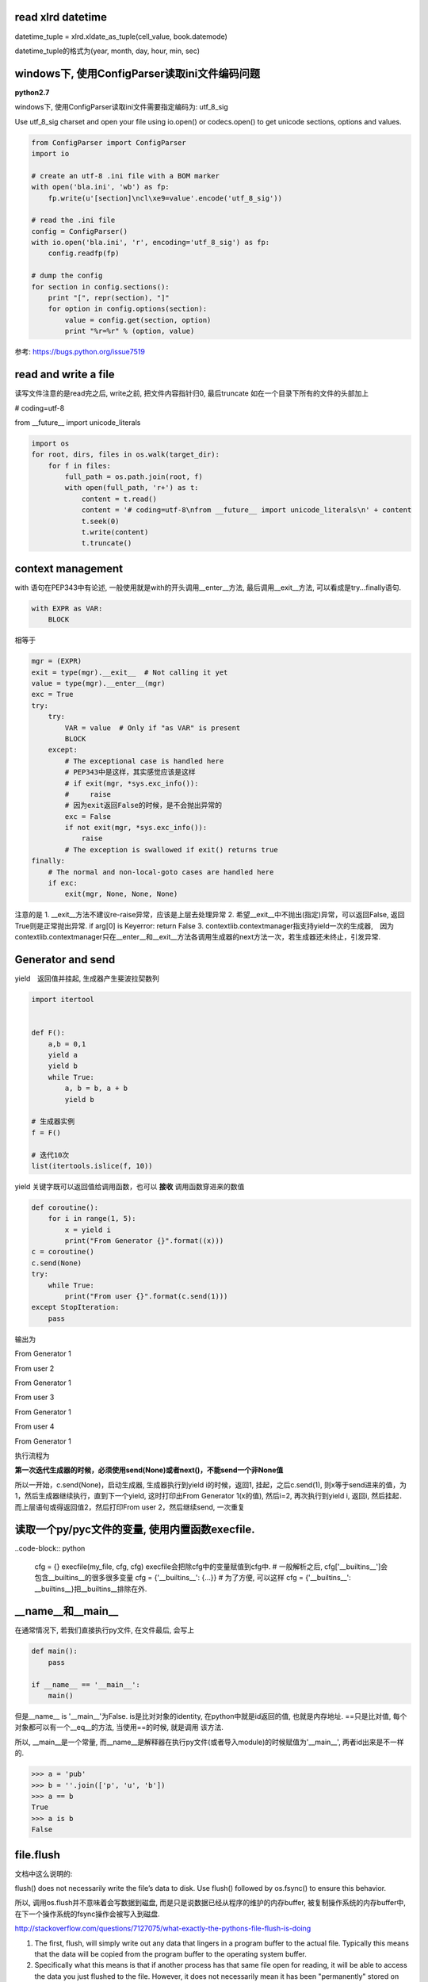 read xlrd datetime
===================

datetime_tuple = xlrd.xldate_as_tuple(cell_value, book.datemode)

datetime_tuple的格式为(year, month, day, hour, min, sec)


windows下, 使用ConfigParser读取ini文件编码问题
===============================================

**python2.7**

windows下, 使用ConfigParser读取ini文件需要指定编码为: utf_8_sig

Use utf_8_sig charset and open your file using io.open() or codecs.open() to get unicode sections, options and values.

.. code-block:: python

    from ConfigParser import ConfigParser
    import io

    # create an utf-8 .ini file with a BOM marker
    with open('bla.ini', 'wb') as fp:
        fp.write(u'[section]\ncl\xe9=value'.encode('utf_8_sig'))

    # read the .ini file
    config = ConfigParser()
    with io.open('bla.ini', 'r', encoding='utf_8_sig') as fp:
        config.readfp(fp)

    # dump the config
    for section in config.sections():
        print "[", repr(section), "]"
        for option in config.options(section):
            value = config.get(section, option)
            print "%r=%r" % (option, value)

参考: https://bugs.python.org/issue7519

read and write a file
=======================

读写文件注意的是read完之后, write之前, 把文件内容指针归0, 最后truncate
如在一个目录下所有的文件的头部加上

# coding=utf-8

from __future__ import unicode_literals

.. code-block:: python

    import os
    for root, dirs, files in os.walk(target_dir):
        for f in files:
            full_path = os.path.join(root, f)
            with open(full_path, 'r+') as t:
                content = t.read()
                content = '# coding=utf-8\nfrom __future__ import unicode_literals\n' + content
                t.seek(0)
                t.write(content)
                t.truncate()

context management
========================

with 语句在PEP343中有论述, 一般使用就是with的开头调用__enter__方法, 最后调用__exit__方法, 可以看成是try...finally语句.

.. code-block:: python

    with EXPR as VAR:
        BLOCK

相等于

.. code-block:: python

    mgr = (EXPR)
    exit = type(mgr).__exit__  # Not calling it yet
    value = type(mgr).__enter__(mgr)
    exc = True
    try:
        try:
            VAR = value  # Only if "as VAR" is present
            BLOCK
        except:
            # The exceptional case is handled here
            # PEP343中是这样，其实感觉应该是这样
            # if exit(mgr, *sys.exc_info()):
            #     raise
            # 因为exit返回False的时候，是不会抛出异常的
            exc = False
            if not exit(mgr, *sys.exc_info()):
                raise
            # The exception is swallowed if exit() returns true
    finally:
        # The normal and non-local-goto cases are handled here
        if exc:
            exit(mgr, None, None, None)

注意的是
1. __exit__方法不建议re-raise异常，应该是上层去处理异常
2. 希望__exit__中不抛出(指定)异常，可以返回False, 返回True则是正常抛出异常. if arg[0] is Keyerror: return False
3. contextlib.contextmanager指支持yield一次的生成器,　因为contextlib.contextmanager只在__enter__和__exit__方法各调用生成器的next方法一次，若生成器还未终止，引发异常.


Generator and send
=======================

yield　返回值并挂起, 生成器产生斐波拉契数列

.. code-block:: python

    import itertool


    def F():
        a,b = 0,1
        yield a
        yield b
        while True:
            a, b = b, a + b
            yield b

    # 生成器实例
    f = F()

    # 迭代10次
    list(itertools.islice(f, 10))

yield 关键字既可以返回值给调用函数，也可以 **接收** 调用函数穿进来的数值

.. code-block:: python

    def coroutine():
        for i in range(1, 5):
            x = yield i
            print("From Generator {}".format((x)))
    c = coroutine()
    c.send(None)
    try:
        while True:
            print("From user {}".format(c.send(1)))
    except StopIteration:
        pass

输出为

From Generator 1

From user 2

From Generator 1

From user 3

From Generator 1

From user 4

From Generator 1

执行流程为

**第一次迭代生成器的时候，必须使用send(None)或者next()，不能send一个非None值**

所以一开始，c.send(None)，启动生成器, 生成器执行到yield i的时候，返回1, 挂起，之后c.send(1), 则x等于send进来的值，为1，然后生成器继续执行，直到下一个yield, 这时打印出From Generator 1(x的值), 然后i=2, 再次执行到yield i, 返回i, 然后挂起．而上层语句或得返回值2，然后打印From user 2，然后继续send, 一次重复


读取一个py/pyc文件的变量, 使用内置函数execfile.
================================================

..code-block:: python

    cfg = {}
    execfile(my_file, cfg, cfg)
    execfile会把除cfg中的变量赋值到cfg中.
    # 一般解析之后, cfg['__builtins__']会包含__builtins__的很多很多变量
    cfg = {'__builtins__': {...}}
    # 为了方便, 可以这样
    cfg = {'__builtins__': __builtins__}把__builtins__排除在外.

__name__和__main__
======================

在通常情况下, 若我们直接执行py文件, 在文件最后, 会写上

.. code-block:: python

  def main():
      pass

  if __name__ == '__main__':
      main()

但是__name__ is '__main__'为False. is是比对对象的identity, 在python中就是id返回的值, 也就是内存地址. ==只是比对值, 每个对象都可以有一个__eq__的方法, 当使用==的时候, 就是调用
该方法.

所以, __main__是一个常量, 而__name__是解释器在执行py文件(或者导入module)的时候赋值为'__main__', 两者id出来是不一样的.

.. code-block:: python

   >>> a = 'pub'
   >>> b = ''.join(['p', 'u', 'b'])
   >>> a == b
   True
   >>> a is b
   False

file.flush
=============

文档中这么说明的:

flush() does not necessarily write the file’s data to disk. Use flush() followed by os.fsync() to ensure this behavior.

所以, 调用os.flush并不意味着会写数据到磁盘, 而是只是说数据已经从程序的维护的内存buffer, 被复制操作系统的内存buffer中, 在下一个操作系统的fsync操作会被写入到磁盘.

http://stackoverflow.com/questions/7127075/what-exactly-the-pythons-file-flush-is-doing

1. The first, flush, will simply write out any data that lingers in a program buffer to the actual file. Typically this means that the data will be copied from the program buffer to the operating system buffer.

2. Specifically what this means is that if another process has that same file open for reading, it will be able to access the data you just flushed to the file. However, it does not necessarily mean it has been "permanently" stored on disk.

3. To do that, you need to call the os.fsync method which ensures all operating system buffers are synchronized with the storage devices they're for, in other words, that method will copy data from the operating system buffers to the disk.

**flush socket**

在python的关于socket的文档中, 出现了关于flush socket的说明

Now there are two sets of verbs to use for communication. You can use send and recv, or you can transform your client socket into a file-like beast and use read and write. The latter is the way Java presents its sockets. I’m not going to talk about it here, except to warn you that you need to use flush on sockets. These are buffered “files”, and a common mistake is to write something, and then read for a reply. Without a flush in there, you may wait forever for the reply, because the request may still be in your output buffer.

其实是说, 若你把socket包装成一个file-like对象的话, 注意要flush而已. file-like对象中, write只是写入到程序维护buffer而已, flush才能把数据发送到操作系统维护的buffer, 就socket来说

, flush才是send的效果. 如果只是使用send方法, 就没有flush的必要了.

字符串打印
==========

一个例子:

template = '''<iron-meta type="mainMenus" key="name" value=%s ></iron-meta>''', value后面跟一个js的列表.

template中的value的值是一个list, 在polymer中, 若要在html中传入对象(如字典, 列表这些非字符串), 则必须是单引号开始, 接着对象开始符(字典就是{, 列表就是[), 然后里面的字符串都是用双引号来包含, 接着
对象结束符(字典就是}, 列表是]), 然后一个单引号.

所以template应该是这样的形式:

若value=['v11', 'v12']

<iron-meta type="mainMenus" key="name" value='["v11", "v12"]' ></iron-meta>


1. __str__和__repr__进行格式化
---------------------------------

我们有:
str(value).__str__() == "['v11', 'v12']"
所以想法是直接单引号换成双引号

.. code-block:: python

   In [1]: template % (str(value).replace("'", '"'))
   Out[1]: <iron-meta type="mainMenus" key="myname" value=["v11", "v12"] ></iron-meta>

我们发现单引号不见了. 对于str(value), 我们有

.. code-block:: python

   In [2]: str(value)
   Out[2]: "['v11', 'v12']"

   In [3]: str(value)[0]
   Out[3]: '['

   In [4]: print str(value)[0]
   Out[4]: ['v11', 'v12']

所以, str(value)的第一个字符就是[, 但是打印出来的时候多了一个", 所以"应该表示字符串开始.
然后, 既然我们是用来__str__, 那么我们可以试试__repr__


.. code-block:: python

   In [5]: str(value).__repr__()
   Out[5]: '"[\'v11\', \'v12\']"'

带有转义符的字符串, 我们使用print打印出来

.. code-block:: python

   In [6]: print str(value).__repr__()
   Out[6]: "['v11', 'v12']"

   In [7]: str(value).__repr__()[0]
   Out[7]: '"'

 __repr__输出的结果中, 第一个字符就是", 而不是[.
 
而__str__返回的结果是"['v11', 'v12']", 但是第一个字符是[, 所以打印__str__的第一个的, 开始的双引号表示字符串的开始.
而__repr__返回的结果中, 第一个字符是单引号, 表示字符串开始, 然后接着双引号, 双引号才是第一个字符, 打印__repr__的第一个的, 开始的双引号其实是字符串的一部分.
也就是说__repr__的结果就是原生的字符串. 所以我们可以把单引号转成双引号, 双引号转成单引号就行

.. code-block:: python

   In [8]: str(value).replace("'", '"').__repr__()
   Out[8]: '\'["v11", "v12"]\''

   In [9]: print str(value).replace("'", '"').__repr__()
   Out[9]: '["v11", "v12"]'

这里, 就可以满足要求了.

.. code-block:: python

   In [10]: template % str(value).replace("'", '"').__repr__()
   Out[10]: '<iron-meta type="mainMenus" key="name" value=\'["v11", "v12"]\' ></iron-meta>'

   In [11]: print template % str(value).replace("'", '"').__repr__()
   Out[11]: <iron-meta type="mainMenus" key="name" value='["v11", "v12"]' ></iron-meta>

然后直接复制到html文件去就好了

2. StringIO
----------------------

基本上StringIO.StringIO就是逐个字符串逐个字符串写进去就好, 让他们帮你格式化好的.

对于上面的value, 我们希望得到的字符串形式是第一个是单引号, 然后是列表开始符, 然后列表每个每个元素都用双引号包含, 然后列表结束符, 然后单引号的形式,
所以, 我们只要逐个字符写到StringIO去就好了.

.. code-block:: python

   In [1]: container = StringIO.StringIO()

   In [2]: container.write("'")

   In [3]: for i in value:
               # 这里简单点就都转成双引号
               tmpi = i.replace("'", '"')
               container.write(tmpi)
   
   In [4]: container.write("'")

   In [5]: container..getvalue()
   Out[5]: '\'["v11", "v12"]\''

   In [6]: print container.getvalue()
   Out[6]: '["v11", "v12"]'

   In [7]: template % (container.getvalue())
   Out[7]: '<iron-meta type="mainMenus" key="name" value=\'["v11", "v12"]\' ></iron-meta>'

   In [8]: print template % (container.getvalue())
   Out[8]: <iron-meta type="mainMenus" key="name" value='["v11", "v12"]' ></iron-meta>


变量赋值
=========

python的变量赋值其实是一个名字指向一个值, 也就是所谓的引用.

比如a=1, 将a这个名字指向1, 然后a=1, 也是将a这个名字指向1, 在python中, 这个时候是复用了常量1, 所以id(x) == id(a)

然后x=1, a=x的情况是, 名字x指向1, 然后a指向x所指向的值, 也就是1, 所以还是id(x) == id(a), 若x=2, 这个时候x就指向另外一个常量2, 所以x为2, a还是为1, 这个时候id(x)并不等于id(a)

对于字符串和数字之类的不可变对象(包括tuple), 修改会rebind, reassign一个新的值, 比如

.. code-block:: python

    x='a'
    v1 = id(x)
    x += 'b'
    v2 = id(x)

这个时候v1和v2并不像等, 也就是其实是x这个名字被指向一个新的字符串了. 同理, x=1, x+=1的情况也一样.

而对于可变对象, 也就是支持modify in place, 也就是可修改的对象, 修改并不会rebind, reassign, 是在原处修改, 除非手动rebind, reassign, 否则指向的值(也就是可变对象)不变.

如

.. code-block:: python

    x = [1]
    v1 = id(x)
    x.append(2)
    v2 = id(x)

v1和v2是相等的, 只是原处修改了值, 名字x指向的值没有变.

对于

.. code-block:: python

    x = [1]
    a=x
    x.append(2)

这种情况下, a先指向了x所指向的值, 是一个可变对象, 然后修改了该可变对象, 所以a的值也是[1,2], 所以id(a)等于id(x)

然后对x重新赋值, 也就是rebind, reassign

x=[1]

这个时候x指向一个新的值, 但是a指向并没有变化, 所以id(a)并不等于id(x)


所以在python中, 赋值都是指向一个值, 值分为可变和不可变对象, 可变对象支持modify in place, 然后一旦修改不可变对象, 其实是重新rebind, reassign, 也就是重新
指向一个新的值, 而修改可变对象的话, 是原处修改, 所以指向的值仍然没有变化.

这里可以拓展到使用可变对象作为函数默认值的情况, 由于python的函数默认值是在函数定义的时候就赋值了, 而不是每次执行的时候赋值(Python’s default arguments are evaluated once when the function is defined, not each time the function is called, http://docs.python-guide.org/en/latest/writing/gotchas/).

其实可以这么理解, 一旦函数定义了, 函数对象自己就将默认值存起来, 存在func.func_defaults, 变量的名称存在func.func_code.co_varnames, 然后每次调用就记住了.

例如:

.. code-block:: python

    def test(a, b=[]):
        b.append(1)
        print a, b

调用和输出:

.. code-block:: 

    test(1)
    1, [1]
    test(1)
    1, [1, 1]
    test(1)
    1, [1, 1, 1]

一开始,

test.func_defaults为([],)

test.func_code.co_varnames为('a', 'b')

调用第一次之后, 

test.func_defaults为([1],)

调用第二次之后, 

test.func_defaults为([1, 1],)

以此类推

若默认值不是可变对象, 则存在func.func_defaults的值是不会变的

.. code-block:: python

    def test(a, b=1):
        b += 1
        print a, b

调用和输出:

.. code-block:: 

    test(1)
    1, 2
    test(1)
    1, 2
    test(1)
    1, 2

无论调用几次, test.func_defaults都是(1)

这是因为func.func_defaults是一个元组，不能改变元组的值，但是你可以改变元组里面可变对象的值.

x = ('a', [])

x[1].append('data')

x == ('a', ['data'])

关于tuple的一个小"问题"

.. code-block:: python

    In [27]: x = ([], 'a')
    
    In [28]: x[0].append('b')
    
    In [29]: x
    Out[29]: (['b'], 'a')
    
    In [30]: x[0] += ['c']
    ---------------------------------------------------------------------------
    TypeError                                 Traceback (most recent call last)
    <ipython-input-30-131b014e09ec> in <module>()
    ----> 1 x[0] += ['c']
    
    TypeError: 'tuple' object does not support item assignment
    
    In [31]: x
    Out[31]: (['b', 'c'], 'a')
    

tuple不可更改, 但是上面例子中的列表却可以更改，并且报了异常之后也能修改成功, 这是因为可变对象是in-place修改的原因.

is或者==
============

https://docs.python.org/2/reference/datamodel.html

Every object has an identity, a type and a value. An object’s identity never changes once it has been created; you may think of it as the object’s address in memory. The ‘is‘ operator compares the identity of two objects; the id() function returns an integer representing its identity (currently implemented as its address).

python中一切都是对象, is是比较对象内存地址, ==是比较值的. id出来的就是对象的值. 

对于不可变对象, 任何rebind, reassign都是创建一个新对象, 所以

y = 'abc'

x = 'a' + 'b' + 'c'

a = ''.join(['a', 'b', 'c'])

x == y == a

x is y为True(可能是python内部把值, 也就是abc字符串, 复用了)

x is a 为False


另外, 关键字True和False的id是一定的, 在python2.7.6中True的id为9544944, False的id为9544496.

但是在python2.x中, True和False都不是关键字, 所以可以随意赋值, python3.x中这两者都是关键字了.


python"定时任务"
=================

一般是100个字节码指令之后去检查信号或者切换线程等.

https://docs.python.org/2/library/sys.html#sys.setcheckinterval

sys.setcheckinterval(interval)

Set the interpreter’s “check interval”. This integer value determines how often the interpreter checks for periodic things such as thread switches and signal handlers.

The default is 100, meaning the check is performed every 100 Python virtual instructions. Setting it to a larger value may increase performance for programs using threads.

Setting it to a value <= 0 checks every virtual instruction, maximizing responsiveness as well as overhead.



global
--------

例子:

.. code-block:: python

    import dis
    
    d = {'a': 1}
    
    x = True
    
    
    def test():
        print x
        print d
    
    
    def test1():
        print x
        x = False
        print x
    
    
    def test_mutable():
        print d
        d['a'] = 2
        print d
    
    test_mutable()
    
    dis.dis(test)
    print 'test'
    dis.dis(test1)
    print 'test1'
    dis.dis(test_mutable)

输出

.. code-block:: 

    {u'a': 1}
    {u'a': 2}
    
    12           0 LOAD_GLOBAL              0 (x)
                 3 PRINT_ITEM          
                 4 PRINT_NEWLINE       
    
    13           5 LOAD_GLOBAL              1 (d)
                 8 PRINT_ITEM          
                 9 PRINT_NEWLINE       
                10 LOAD_CONST               0 (None)
                13 RETURN_VALUE        
    
    test
    
    17           0 LOAD_FAST                0 (x)
                 3 PRINT_ITEM          
                 4 PRINT_NEWLINE       
    
    18           5 LOAD_GLOBAL              0 (False)
                 8 STORE_FAST               0 (x)
    
    19          11 LOAD_FAST                0 (x)
                14 PRINT_ITEM          
                15 PRINT_NEWLINE       
                16 LOAD_CONST               0 (None)
                19 RETURN_VALUE        
    
    test1
    
    23           0 LOAD_GLOBAL              0 (d)
                 3 PRINT_ITEM          
                 4 PRINT_NEWLINE       
    
    24           5 LOAD_CONST               1 (2)
                 8 LOAD_GLOBAL              0 (d)
                11 LOAD_CONST               2 (u'a')
                14 STORE_SUBSCR        
    
    25          15 LOAD_GLOBAL              0 (d)
                18 PRINT_ITEM          
                19 PRINT_NEWLINE       
                20 LOAD_CONST               0 (None)
                23 RETURN_VALUE        

上面test中, 字节码是LOAD_GLOBAL, 这是加载全局变量, 而test1是LOAD_FAST, 加载局部变量, 为什么有区别?

https://docs.python.org/2/faq/programming.html#what-are-the-rules-for-local-and-global-variables-in-python

In Python, variables that are only referenced inside a function are implicitly global. If a variable is assigned a value anywhere within the function’s body, it’s assumed to be a local unless explicitly declared as global.

Though a bit surprising at first, a moment’s consideration explains this. On one hand, requiring global for assigned variables provides a bar against unintended side-effects.

On the other hand, if global was required for all global references, you’d be using global all the time. You’d have to declare as global every reference to a built-in function or to a component of an imported module.

This clutter would defeat the usefulness of the global declaration for identifying side-effects.

关键在于上面句子中的 If a variable is assigned a value anywhere within the function’s body, it’s **assumed** to be a local unless explicitly declared as global.这句话中的If a variable is assigned, 是assigned的时候

才会当(assumed)成局部变量.

所以可以这么理解, 在函数里面, 修改字典的时候, 是modify in place, 不是reassign, rebinding, 所以解释器会直接根据LEGB原则加载到全局的字典, 然后修改.

而其他不可变对象就不行, 不可变对象在函数里面若有修改操作, 也就是reassign, rebinding操作, 解释器就把它当成局部变量, 因为test中只有打印语句就报没有定义的错误, 而test1中有reassign, 则

解释器就把x当做局部遍历, 当你要操作一个局部变量的时候，必须先赋值

有时候得抠字眼一下才能理解.

先赋值
-------------

.. code-block:: python

    def test():
        print(x)
    
    x = 1
    
    test()

看起来print(x)是在x赋值之前就调用了，应该报未赋值的异常，但是其实是可以正常运行的

这是因为先赋值是指 **操作之前** 必须赋值, 当解释器执行到test函数定义的时候，是执行了函数定义操作，但是并没有操作x, 然后我们赋值x, 然后调用test, test中操作了x

所以这个情况就是操作之前赋值了

如果把x的赋值移到test调用之后, 就会报未赋值异常了

一个gotcha情况
-------------------

下面的代码运行会是什么情况(对象的__iadd__一般返回self)

.. code-block:: python

    In [1]: x=(1,2,[1])
    
    In [2]: x[2] += [2,3]

http://www.dongwm.com/archives/Python%E5%85%83%E7%BB%84%E7%9A%84%E8%B5%8B%E5%80%BC%E8%B0%9C%E9%A2%98/

但是
    
.. code-block:: python

    In [1]: x=(1, 2, [1])

    In [2]: a=x[2]
    
    In [2]: a += [2, 3]

这样是不报错并且修改成功，所以对比起来就知道了，x[2] += [2,3]在报错在于x[2]的赋值，由于元组不能重新赋值才会报错，但是你拿到元祖中可变对象，然后修改可变对象，就是可以的了

python3 Design and History FAQ
==================================


https://docs.python.org/3/faq/design.html


sorted(list.sort)
====================

**python3**

1. key函数: 取消了cmp而使用key, 在python2.x之前, cmp会每遍历一个元素就调用一次, 而指定key函数之后, key函数只运行一次，然后根据key返回的值列表排序，很多数据的时候比起cmp, 性能会更好点
   
   https://www.zhihu.com/question/30389643 

   The value of the key parameter should be a function that takes a single argument and returns a key to use for sorting purposes. This technique is fast because the key function is called exactly once for each input record.
   (https://docs.python.org/3/howto/sorting.html)

2. timsort算法: The Timsort algorithm used in Python does multiple sorts efficiently because it can take advantage of any ordering already present in a dataset.

   https://bindog.github.io/blog/2015/03/30/use-formal-method-to-find-the-bug-in-timsort-and-lunar-rover/
   
   timsort的一个安全问题: http://www.envisage-project.eu/proving-android-java-and-python-sorting-algorithm-is-broken-and-how-to-fix-it/

3. key中使用operation.itemgetter/attrgetter/methodcaller更快/更好/更清楚, why?

1. python基本类型的比较都是C级别的, 而对象级别的(__eq__等方法)都是python基本的

2. The operator module in python implements many functions of common use in C, making them faster.(http://bioinfoblog.it/2010/01/operator-itemgetter-rocks/), 但是有个operator.py, 你说是C实现的，表示怀疑

3. 有些人说用itemgetter比起lamba, 能更清楚表示在干嘛

4. 好吧，网上都说operator里面的函数比较快，但是为什么快呢，有些人说是C实现的，但是itemgetter的实现明显是python代码, 而且官方文档也没说明，就一句
   The key-function patterns shown above are very common, so Python provides convenience functions to make accessor functions easier and faster. The operator module has itemgetter(), attrgetter(), and a methodcaller() function.
   (https://docs.python.org/3/howto/sorting.html)

浮点数运算
=============

直接的浮点数运算一定会有偏差值的, 因为依赖于底层, 如果想用精确值, 那么建议用decimal模块

https://docs.python.org/3/faq/design.html#why-are-floating-point-calculations-so-inaccurate

http://python3-cookbook.readthedocs.io/zh_CN/latest/c03/p02_accurate_decimal_calculations.html

.. code-block:: python

    >>> a = 4.2
    >>> b = 2.1
    >>> a + b
    6.300000000000001
    >>> (a + b) == 6.3
    False
    >>>


python dict/list/tuple/set
============================


dict
---------

https://docs.python.org/3/faq/design.html#how-are-dictionaries-implemented

使用开放地址法的变长的hash map

Python’s dictionaries are implemented as resizable hash tables. Compared to B-trees, this gives better performance for lookup (the most common operation by far) under most circumstances, and the implementation is simpler.

插入一个key,value之后的hash map的长度大于总长度的2/3, 则hash map会扩容, 并且把老的hash map的元素使用新的掩码(新的hash map的长度)复制到新的hash map上

hash key的算法参考: http://effbot.org/zone/python-hash.htm

https://stackoverflow.com/questions/327311/how-are-pythons-built-in-dictionaries-implemented

3.6已经重新实现了一个结构更紧凑的dict, 参考了pypy的实现: https://docs.python.org/3/whatsnew/3.6.html#new-dict-implementation, https://morepypy.blogspot.com/2015/01/faster-more-memory-efficient-and-more.html

比起3.5, 节省了20%-25%的内存, 并且现在keys返回是有序的，和key插入的顺序一样, 而3.6之前是ascii顺序, 但是ipython中你回车出来看到的依然是ascii顺序的:

.. code-block:: python

    In [44]: x={'b': 1, 'a': 2}
    
    In [45]: x
    Out[45]: {'a': 2, 'b': 1}
    
    In [46]: list(x.keys())
    Out[46]: ['b', 'a']

dict的key是由对象的hash值决定的, 然后所有的不可变类型都是可以hash的, 然后用户定义的类型的默认hash值是其的id, 比如类T, t=T(), t的hash值就是id(t), 你可以定义一个__hash__方法来决定对象的hash值

https://docs.python.org/3/glossary.html#term-hashable


如何压缩
~~~~~~~~~~~~~~~~~~~~

源码在: https://github.com/python/cpython/blob/v3.6.3/Objects/dictobject.c

首先源码注释中说明了新的dict的结构

.. code-block:: python

    '''
    +---------------+
    | dk_refcnt     |
    | dk_size       |
    | dk_lookup     |
    | dk_usable     |
    | dk_nentries   |
    +---------------+
    | dk_indices    |
    |               |
    +---------------+
    | dk_entries    |
    |               |
    +---------------+
    '''

并且dk_indices是哈希表, 然后dk_entries是key对象的数组, 从dk_indices里面存储的是dk_entries的下标, 然后在3.6的dict实现的建议里面, 有:

For example, the dictionary:

    d = {'timmy': 'red', 'barry': 'green', 'guido': 'blue'}

is currently stored as:

.. code-block:: python

    entries = [['--', '--', '--'],
               [-8522787127447073495, 'barry', 'green'],
               ['--', '--', '--'],
               ['--', '--', '--'],
               ['--', '--', '--'],
               [-9092791511155847987, 'timmy', 'red'],
               ['--', '--', '--'],
               [-6480567542315338377, 'guido', 'blue']]

Instead, the data should be organized as follows:

.. code-block:: python

    indices =  [None, 1, None, None, None, 0, None, 2]
    entries =  [[-9092791511155847987, 'timmy', 'red'],
                [-8522787127447073495, 'barry', 'green'],
                [-6480567542315338377, 'guido', 'blue']]

之前的dict和3.6的dict各种接口操作是一样的, 比如都是计算了hash之后, 拿到hash再经过mod运算, 得到hash表的下标, 比如某个key的hash=-8522787127447073495, 这个hash % 8 = 1, 就去entries这个hash表的下标1的数组

去比对hash值, 然后比对相等, 则返回, 如果不相等, 则二次探测. 区别的是3.6的dict中, hash表被单独提出来为indices, 然后原来的hash, key, value这个组合依然存储在entries这个数组内, 然后indices存储的是

entries的下标, 所以3.6的dict是先在计算hash表的下标, 比如hash=-8522787127447073495, 然后hash mod 8 = 1, 然后去查询indices数组下标为1元素, 里面是1, 表示应该去查询entries数组下标为1的元素, 然后去

查找entries数组下标为1的元素, 是一个hash, key, value对, 然后比对hash值, 相等则返回, 不相等, 则继续二次探测. 二次探测为: (next_j = ((5*j) + 1) mod (perturb >> PERTURB_SHIFT), 其中perturb=hash, PERTURB_SHIFT=5.


可以看到, 原来的dict是一个entries就是一个hash表, 然后下标对应存储的是hash值和key, value, 然后存储的空间就很浪费, 64位机器下是24 bit一个hash表的row, 所以之前存储

的话就要花费24 * 8 = 192 bit. 而3.6的dict则是hash数组是int数组, 元素为1 bit来, 表示entries数组的下标, 而 **entries表是一个插入的时候append only的数组**, 是紧凑的数组, 而花费的空间

为: 8(hash数组) + 24 * 3 = 80, 所以空间大幅度减少了.


排序的区别
~~~~~~~~~~~~~

之前的dict是"无序"的, 其实应该说是按hash值排序的, 在之前的dict中, keys的代码为:

https://hg.python.org/cpython/file/52f68c95e025/Objects/dictobject.c#l1180

.. code-block:: c

    static PyObject *
    dict_keys(register PyDictObject *mp) {
        ep = mp->ma_table;
        mask = mp->ma_mask;
        for (i = 0, j = 0; i <= mask; i++) {
            if (ep[i].me_value != NULL) {
                PyObject *key = ep[i].me_key;
                Py_INCREF(key);
                PyList_SET_ITEM(v, j, key);
                j++;
            }
        }
    }


可以看到, 遍历的时候的终止条件是i<=mask, 而mask则是hash表的长度-1, 也就是会遍历hash表, 所以得到的key就是hash排序的key


而3.6的keys函数为:

https://github.com/python/cpython/blob/v3.6.3/Objects/dictobject.c#L2179

.. code-block:: c

    static PyObject *
    dict_keys(PyDictObject *mp)
    {
        ep = DK_ENTRIES(mp->ma_keys);
        size = mp->ma_keys->dk_nentries;
        for (i = 0, j = 0; i < size; i++) {
            if (*value_ptr != NULL) {
                PyObject *key = ep[i].me_key;
                Py_INCREF(key);
                PyList_SET_ITEM(v, j, key);
                j++;
            }
            value_ptr = (PyObject **)(((char *)value_ptr) + offset);
        }
    }

可以看到, size是dk_nentries的大小, 也就是dk_entries的大小, 然后遍历的时候会从ep直接拿key对象的指针, 而ep就是dk_entries, 所以也就是直接遍历dk_entries

这个数组, 而这个数组是insert的时候append only的, 也就是保持了插入的顺序

hash table rbt(map)
~~~~~~~~~~~~~~~~~~~~~

http://blog.csdn.net/ljlstart/article/details/51335687

https://www.zhihu.com/question/24506208

大概就是:

1. hash table内存比较大, map的话内存比较小

2. hash table是无序的, map的话是有序的

3. map比较稳定, 最差也就是logN, hash table好的时候可以说常数级, 但是这个常数级可能比logN大, 然后最坏的时候搜索要遍历整个hash table, 也就是O(N)
   
  也就是hash table搜索效率依赖于冲突, hash table冲突很大的话, 搜索就慢了, 可以打到O(N)



set
------

https://fanchao01.github.io/blog/2016/10/24/python-setobject/


一个hash table实现的, 然后遍历的时候就是遍历hash table, 所以看起来才是"无序"的


list
-------

https://www.laurentluce.com/posts/python-list-implementation/

列表也就是一个数组, 然后当添加或者删除一个元素的时候, 列表的长度会变化的, 下面是代码摘抄:

.. code-block:: c

    // https://github.com/python/cpython/blob/v3.6.3/Objects/listobject.c

    static int list_resize(PyListObject *self, Py_ssize_t newsize)
    {
        PyObject **items;
        size_t new_allocated;
        Py_ssize_t allocated = self->allocated;
    
        /* Bypass realloc() when a previous overallocation is large enough
           to accommodate the newsize.  If the newsize falls lower than half
           the allocated size, then proceed with the realloc() to shrink the list.
        */
        // allocated >> 1这个是allocated / 2, 这样计算二分之一, 可以可以
        // 这里的判断条件中前一个是如果是append, 并且列表本身已经分配的内存足够, 则不需要额外分配内存
        // 第二个判断条件是新的大小, 有可能是长度变小了, 如果还是大于已分配内存的一半, 也不需要缩减内存
        // 所以, 换句话说, 需要扩展内存大小的情况是, newsize大于已分配的内存, 需要缩减内存的情况是
        // newsize的大小小于已分配的一半
        if (allocated >= newsize && newsize >= (allocated >> 1)) {
            assert(self->ob_item != NULL || newsize == 0);
            Py_SIZE(self) = newsize;
            return 0;
        }
    
        /* This over-allocates proportional to the list size, making room
         * for additional growth.  The over-allocation is mild, but is
         * enough to give linear-time amortized behavior over a long
         * sequence of appends() in the presence of a poorly-performing
         * system realloc().
         * The growth pattern is:  0, 4, 8, 16, 25, 35, 46, 58, 72, 88, ...
         */
        // newsize >> 3是newsize往右移３位, 也就是newsize / 8, 毕竟往右移一位等于除以2
        // new_allocated是多分配的大小, new_allocated加上newsize才是上面注释写的步长
        // 比如newsize = 1, 然后 1 >> 3 = 0, 1 < 9, 所以是new_allocated = 0 + 3 =3, newsize = 1
        // 所以是allocated = new_allocated + newsize = 3 +1 = 4
        // 如果是pop等操作的话, allocated会减少, 比如allocated = 8, newsize = 3
        // 则new_allocated = 0 + 3 = 3, 所以最后allocated = new_allocated + newsize = 3 + 3 = 6
        new_allocated = (newsize >> 3) + (newsize < 9 ? 3 : 6);
    
        /* check for integer overflow */
        if (new_allocated > SIZE_MAX - newsize) {
            PyErr_NoMemory();
            return -1;
        } else {
            new_allocated += newsize;
        }
    
        if (newsize == 0)
            new_allocated = 0;
        items = self->ob_item;
        // 这里的PyMem_RESIZE才是真正的去改变内存大小
        if (new_allocated <= (SIZE_MAX / sizeof(PyObject *)))
            PyMem_RESIZE(items, PyObject *, new_allocated);
        else
            items = NULL;
        if (items == NULL) {
            PyErr_NoMemory();
            return -1;
        }
        self->ob_item = items;
        // 这里self是列表对象, PySIZE(self)是self的长度, 然后这里就赋值为newsize
        Py_SIZE(self) = newsize;
        // 这里赋值列表对象的已分配内存为new_allocated
        self->allocated = new_allocated;
        return 0;
    }

跟位置无关的操作, 比如append, pop的复杂度都是O(1), 其他跟位置有关的都是O(n), 比如insert, pop(index), remove(value)



python interpreter(vm)
========================

https://www.ics.uci.edu/~brgallar/week9_3.html

vs java vm: https://stackoverflow.com/questions/441824/java-virtual-machine-vs-python-interpreter-parlance


python gc
============

http://www.wklken.me/posts/2015/09/29/python-source-gc.html

https://docs.python.org/3/faq/design.html#how-does-python-manage-memory

The standard implementation of Python, CPython, uses reference counting to detect inaccessible objects, and another mechanism to collect reference cycles, periodically

executing a cycle detection algorithm which looks for inaccessible cycles and deletes the objects involved

CPython是引用计数为主, 然后定期去检测循环引用

https://pymotw.com/3/gc/

http://patshaughnessy.net/2013/10/24/visualizing-garbage-collection-in-ruby-and-python

这个文章对比了ruby和python的gc, 里面提到了python还使用了分代回收的机制

https://docs.python.org/3/library/gc.html

上面的gc模块文档中, gc.collect(generation=2)中的generation表示几代, 也就是说python确实也使用了分代回收的gc机制

总结起来就是python中gc是引用计数为主, 然后辅以分代回收, 然后在分代各个代上定时循环检测引用, 包括循环引用. 


循环引用的问题和__del__
--------------------------

https://www.holger-peters.de/an-interesting-fact-about-the-python-garbage-collector.html

如果定义了__del__方法, 那么循环引用则不会被gc掉

python2.7中

.. code-block:: python

    In [1]: import gc
    
    In [2]: class T:
       ...:     def __del__(self):
       ...:         print('in T __del__')
       ...:         
    
    In [3]: a=T()
    
    In [4]: b=T()
    
    In [5]: a.other = b
    
    In [6]: b.other = a
    
    In [7]: a=None
    
    In [8]: b=None
    
    In [9]: gc.collect()
    Out[9]: 67
    
    In [10]: gc.garbage
    Out[10]: 
    [<__main__.T instance at 0x7f80798a3518>,
     <__main__.T instance at 0x7f80798ff8c0>]

gc不能回收a和b之前指向的对象, 因为__del__方法被定义了, 如果没有定义__del__方法呢

.. code-block:: python

    In [1]: import gc
    
    In [2]: class T:
       ...:     pass
       ...: 
    
    In [3]: a=T()
    
    In [4]: b=None
    
    In [5]: b=T()
    
    In [6]: a.other = b
    
    In [7]: b.other = a
    
    In [8]: a=None
    
    In [9]: b=None
    
    In [10]: gc.collect()
    Out[10]: 53
    
    In [11]: gc.garbage
    Out[11]: []

gc.garbage为空表示即使出现循环引用, 对象也会被回收掉了

大概的原因是当出现循环引用的时候, 比如上面的a, b, python并不知道应该先调用谁的__del__, 如果调用顺序错了怎么办, 所以决定上面都不做(do nothing)~~


python3.4之后这个问题就解决了, 下面的代码是python3.6

.. code-block:: python

    In [2]: import gc
    
    In [3]: class T:
       ...:     def __del__(self):
       ...:         print('in T __del__%s' % self.name)
       ...:         
    
    In [4]: a=T()
    
    In [5]: b=T()
    
    In [6]: a.name='a'
    
    In [7]: b.name='b'
    
    In [8]: a.other = b
    
    In [9]: b.other = a
    
    In [10]: a=b=None
    
    In [11]: gc.collect()
    in T __del__a
    in T __del__b
    Out[11]: 60

https://www.python.org/dev/peps/pep-0442/ 中有具体细节

python weakref
===============

https://docs.python.org/3/library/weakref.html

https://segmentfault.com/a/1190000005729873

In the following, the term referent means the object which is referred to by a weak reference.

下面提到的 **引用对象** 是指的是一个 **被弱引用对象引用** 的对象

A weak reference to an object is not enough to keep the object alive: when the only remaining references to a referent are weak references, garbage collection is free to destroy the referent and reuse its memory for something else.

However, until the object is actually destroyed the weak reference may return the object even if there are no strong references to it.

一旦一个对象只有弱引用指向它, 那么它随时可以被回收

weakref是创建一个到目标对象的弱引用, 创建的弱引用不会增加对象的引用计数:

.. code-block:: python

    In [5]: import weakref
    
    In [6]: class M:
       ...:     def __init__(self, name):
       ...:         self.name = name
       ...:         
    
    In [7]: x=M('x')
    
    In [8]: import sys
    
    In [9]: sys.getrefcount(x)
    Out[9]: 2
    
    In [10]: r=weakref.ref(x)
    
    In [11]: r
    Out[11]: <weakref at 0x7fc279f1ad08; to 'instance' at 0x7fc279e9d7e8>
    
    In [12]: sys.getrefcount(x)
    Out[12]: 2



asynchronous api
=====================

关于协程: https://www.python.org/dev/peps/pep-0492/, async def的coroutine的code_flag是CO_COROUTINE, 而基于生成器的coroutine的话code_flag是CO_ITERABLE_COROUTINE

关于curio的实现: http://dabeaz.com/coroutines/Coroutines.pdf, 基本上是curio的核心思路已经，还有用yield来模仿os多任务切换的例子~~~

https://snarky.ca/how-the-heck-does-async-await-work-in-python-3-5


yield
-------

暂停并且返回后面的对象, 使用了yield的函数就是一个生成器.

关于生成器的实现: http://aosabook.org/en/500L/a-web-crawler-with-asyncio-coroutines.html

yield from
-----------

一个代理语法

yield from a等同于
            
.. code-block:: python

    for item in iterable:
        yield item

执行过程是这样的:

如果是res = yield from iterable, 那么res就是在iterable终止(引发StopIteration)时候的值, yield from 会把iterable的值给yield 到上一层, 所以就是这样:

iterable有yield, 则yield from作为代理, 把值yield 到上一层(这时候功能和yield一样), 然后iterable终止, yield from捕获StopIteration, 然后把StopIteration.value赋值给res.

async/await: 
---------------

之前用yield, yield from的生成器实现的协程和生成器混在一起, 所以才出了async/await, 剥离协程和生成器, 本质和yield, yield from没什么区别, 关于coroutine/awaitable, 文档一句话就很好理解了: https://docs.python.org/3/reference/datamodel.html#coroutines

Coroutine objects are awaitable objects. A coroutine’s execution can be controlled by **calling __await__() and iterating over the result**. When the coroutine has finished executing and returns, the iterator raises StopIteration, and the exception’s value attribute holds the return value. If the coroutine raises an exception, it is propagated by the iterator. Coroutines should not directly raise unhandled StopIteration exceptions.

Coroutines also have the methods listed below, which are analogous to those of generators (see Generator-iterator methods). However, unlike generators, coroutines do not directly support iteration.

不能在一个coroutine上await两次，否则会引发RuntimeError

await如何执行的
-------------------

calling __await__() and iterating over the result这句话解释了协程的工作方式: await obj, 会对obj进行一个迭代!!

我们知道yield是暂停并且返回程序, 然后yield from是一个代理语法，本质上是对yield from后面的对象进行迭代, 而await则是对后面的awaitable对象进行迭代, 直到引发StopIteration, await基本可以看成是
协程中的yield from(因为yield from不能出现在async def里面), **await和yield from执行过程一样**

例子:

.. code-block:: python

    # 一个可迭代对象(实现了__iter__), 同时也是自己的迭代器对象(实现了__next__)
    class Counter:
    
        def __init__(self):
            self.start = 0
            return
    
        def __iter__(self):
            return self
    
        def __next__(self):
            if self.start < 10:
                tmp = self.start
                self.start += 1
                return tmp
            raise StopIteration

然后yield from的例子

.. code-block:: python

    def yield_from_test():
        counter = Counter()
        data = yield from counter
        return data

以及await的例子, **await后面要接一个awaitable对象, 也就是实现了__await__方法的对象, __await__返回一个可迭代对象**


.. code-block:: python

    async def await_test():
        counter_await = CounterAwait
        data = await counter_await
        return data

yield from和await的例子实现的是同样一个功能


用dis来看opcode的区别:

.. code-block:: python

    dis.dis(yield_from_test)
    dis.dis(await_test)

输出分别是, yield_from_test:


.. code-block:: 

    34           0 LOAD_GLOBAL              0 (Counter)
                 2 CALL_FUNCTION            0
                 4 STORE_FAST               0 (counter)
    
    35           6 LOAD_FAST                0 (counter)
                 8 GET_YIELD_FROM_ITER
                10 LOAD_CONST               0 (None)
                12 YIELD_FROM
                14 STORE_FAST               1 (data)
    
    36          16 LOAD_FAST                1 (data)
                18 RETURN_VALUE

以及await_test:

.. code-block::

    28           0 LOAD_GLOBAL              0 (CounterAwait)
                 2 STORE_FAST               0 (counter_await)
    
    29           4 LOAD_FAST                0 (counter_await)
                 6 GET_AWAITABLE
                 8 LOAD_CONST               0 (None)
                10 YIELD_FROM
                12 STORE_FAST               1 (data)
    
    30          14 LOAD_FAST                1 (data)
                16 RETURN_VALUE


**共同点**: 就是都会有YIELD_FROM

**区别就是**:
  
1.yield from的对象, yield from语句基本上就是对后面的可迭代对象进行迭代, GET_YIELD_FROM_ITER就是拿到可迭代对象, 也就是调用__iter__方法

2. 而await呢, 则是有一个GET_AWAITABLE的指令，然后GET_AWAITABLE就是调用__await__方法,获取其返回的对象, 所以await是对__await__返回的对象进行yield from

**所以await obj就是调用obj.__await__方法，得到返回的可迭代对象iter_obj, 然后对得到的可迭代对象进行yield from, yield from是yield的代理, 语句yield from iter_obj, 本质上会对yield from后面的对象iter_obj进行一个迭代
(这里迭代有点小小的困惑, 一直调用iter_obj.send比较合适), 直到产生了StopIteration, 然后捕获StopIteration.value, 返回给调用者.**

之所以上面说迭代有小小的困惑，是因为你可以await coroutine, 但是coroutine是不可以迭代的, 但是同时, coroutine终止的时候却是StopIteration, 就很迷~~~, 所以说还是用send方法表示合适，
因为send对coroutine和可迭代对象都适用.

**所以，也就是说不管是yield from还是await也只是一个语法而已, 要实现coroutine, 关键是如何实现停止，重新执行, pytho中是遇到yield, 然后停止, send重新执行. 所以核心的还是yield**

coroutine也是awaitable对象，也有__await__, coroutine.__await__返回的是一个叫coroutine_wrapper的对象, 这个对象实现了send, close, throw这些方法, 看名字就知道
这个coroutine_wrapper只是对coroutine加了一个包装而已

所以说async/await只是个api, 定义了使用范围等等规范, async定义coroutine, await会暂停，同时await后面的awaitable对象, 至于awaitable对象是什么, 你怎么处理awaitable对象(比如丢弃), 就可以具体发挥了, 比如curio中是一些
自己定义的协程(curio.sleep), 而asyncio是Future对象


StopIteration history
=============================


3.3之前生成器是不能有return, 3.3之后是可以有return的, return var的话会raise StopIteration, 其中StopIteration.value存储了return的值, 这样可以显式地
捕获最后的返回值，然后用yield from也可以方便的拿到最后返回的值了:https://www.python.org/dev/peps/pep-0380/#use-of-stopiteration-to-return-values

.. code-block:: python

    In [61]: def foo():
        ...:     yield 1
        ...:     return 2
        ...: 
    
    In [62]: def bar():
        ...:     v = yield from foo()
        ...:     print(v)
        ...:     
    
    In [63]: x=bar()
    
    In [64]: next(x)
    Out[64]: 1
    
    In [65]: next(x)
    2
    ---------------------------------------------------------------------------
    StopIteration                             Traceback (most recent call last)
    <ipython-input-65-92de4e9f6b1e> in <module>()
    ----> 1 next(x)
    
    StopIteration: 

然后for循环的话是碰到StopIteration的话就停止, 并且忽略StopIteration的

当然，你也可以手动raise StopIteration, 跟return一样的


.. code-block:: python

    >>> def foo():
    ...     yield 1
    ...     raise StopIteration(2)
    ... 
    >>> def f():
    ...     v = yield from foo()
    ...     print(v)
    ...     return
    ... 
    >>> x=f()
    >>> x
    <generator object f at 0x7f6607bcc0f8>
    >>> next(x)
    1
    >>> next(x)
    2
    Traceback (most recent call last):
      File "<stdin>", line 1, in <module>
    StopIteration
    >>> 


**但是3.6开始, 在生成器中手动raise StopIteration的话会报警告, 之后应该是不允许在生成器中手动raise StopIteration了, https://www.python.org/dev/peps/pep-0479/**

同理, coroutine中return也是会raise StopIteration的, 这个和生成器一样.



asynchronous iterator
==========================

关于asynchronous iterator: https://www.python.org/dev/peps/pep-0492/#id62

An asynchronous iterable is able to call asynchronous code in its iter implementation, and asynchronous iterator can call asynchronous code in its next method. To support asynchronous iteration:

1. An object must implement an __aiter__ method (or, if defined with CPython C API, tp_as_async.am_aiter slot) returning an asynchronous iterator object.

2. An asynchronous iterator object must implement an __anext__ method (or, if defined with CPython C API, tp_as_async.am_anext slot) returning an **awaitable**.
   这里说了, __anext__必须返回一个awaitable对象

3. To stop iteration __anext__ must raise a StopAsyncIteration exception.

也就是说async for一个async iterator的时候，只有遇到StopAsyncIteration才会停止迭代，跟同步的iterator差不多

ok, 用例子回顾一下iterator:

.. code-block:: python

    In [18]: class it:
        ...:     def __init__(self, n):
        ...:         self.n = n
        ...:     def __iter__(self):
        ...:         return self
        ...:     def __next__(self):
        ...:         if self.n:
        ...:             tmp = self.n
        ...:             self.n -= 1
        ...:             return tmp
        ...:         else:
        ...:             raise StopIteration('im done')
        ...:          
    
    In [19]: i=it(2)
    
    In [20]: for j in i:
        ...:     print(j)
        ...:     
    2
    1


对于asynchronous iterator, 也一样, 只是StopIteration换成了StopAsyncIteration,

.. code-block:: python

    class ait:
        def __init__(self, to):
            self.to = to
            self.start = 0
    
        def __aiter__(self):
            return self
    
        async def __anext__(self):
            if self.start < self.to:
                tmp = self.start
                self.start += 1
                return tmp
            else:
                raise StopAsyncIteration
    
    a = ait(2)
    
    an = a.__anext__()

    print('an is: %s' % an)
    
    try:
        v = an.send(None)
    except StopIteration as e:
        print(e.value)

输出是

an is: <coroutine object ait.__anext__ at 0x7f216ebe80f8>

0

dis一下:

.. code-block:: python

    import dis
    
    
    class ait:
        def __init__(self, to):
            self.to = to
            self.start = 0
    
        def __aiter__(self):
            return self
    
        async def __anext__(self):
            if self.start < self.to:
                tmp = self.start
                self.start += 1
                return tmp
            else:
                raise StopAsyncIteration
    
    
    async def test():
        async for i in ait(2):
            print(i)
    
    
    dis.dis(test)

输出是

.. code-block:: 

 22           0 SETUP_LOOP              62 (to 64)
              2 LOAD_GLOBAL              0 (ait)
              4 LOAD_CONST               1 (2)
              6 CALL_FUNCTION            1
              8 GET_AITER
             10 LOAD_CONST               0 (None)
             12 YIELD_FROM
        >>   14 SETUP_EXCEPT            12 (to 28)
             16 GET_ANEXT
             18 LOAD_CONST               0 (None)
             20 YIELD_FROM
             22 STORE_FAST               0 (i)
             24 POP_BLOCK
             26 JUMP_FORWARD            22 (to 50)
        >>   28 DUP_TOP
             30 LOAD_GLOBAL              1 (StopAsyncIteration)
             32 COMPARE_OP              10 (exception match)
             34 POP_JUMP_IF_FALSE       48
             36 POP_TOP
             38 POP_TOP
             40 POP_TOP
             42 POP_EXCEPT
             44 POP_BLOCK
             46 JUMP_ABSOLUTE           64
        >>   48 END_FINALLY
 
 23     >>   50 LOAD_GLOBAL              2 (print)
             52 LOAD_FAST                0 (i)
             54 CALL_FUNCTION            1
             56 POP_TOP
             58 JUMP_ABSOLUTE           14
             60 POP_BLOCK
             62 JUMP_ABSOLUTE           64
        >>   64 LOAD_CONST               0 (None)
             66 RETURN_VALUE

注意的是, GET_AITER就是调用__aiter__方法, 然后GET_ANEXT就是调用__anext__方法, 然后接着有一个YIELD_FROM, 也就是对__anext__返回的对象进行yield from, 然后跳到print那里打印, 然后
LOAD_GLOBAL StopAsyncIteration, 然后COMPARE_OP比对异常是否符合, 如果符合就是END_FINALLY


所以，从流程上看, asynchronous iterator基本上是调用__anext__, 如果没有遇到StopAsyncIteration异常，则返回一个awaitable对象, 例子中就是an, an是一个coroutine(因为是async def), 也是一个awaitable对象.
然后由迭代的对象(比如async for, 各种event pool)对返回回来的awaitable对象一直send, 直到发生StopIteration, 然后这个StopIteration.value就是这一轮迭代的值

比如上面的例子, 调用__anext__返回一个await对象(an), 然后对an进行send, 在an中
会return tmp, 此时tmp=0, 并且return会引发一个StopIteration异常, StopIteration.value就是返回值, 所以v就是0, 调用an.send也是async for的流程, 这里只是手动调用模拟了而已, 所以
完整的流程应该是:

.. code-block:: python

    while True:
        an = a.__anext__()
        try:
            an.send(None)
        except StopIteration as e:
            print(e.value)
        except StopAsyncIteration:
            break

如果an.send(None)不是引发StopIteration呢，假设ares = an.send(None), 如果ares有值, 也就是an被暂停了(调用了await)，根据python中的行为, 则for会把ares返回给上一级, 然后一级一级地
传递, 类似于yield from, 最后传给curio, 或者asyncio, 这样流程是不是很想yield from, 在async def中, 也就是await了, 所以也就是:

.. code-block:: python

    async def show_async_for(asyn_gen):
        async for i in asyn_gen:
            print(i)
    
    
    # 下面这个while循环就是模拟async for的执行
    # 也就是文档中对async for语法的说明
    async def simulation_for(asyn_gen):
        while True:
            anext = asyn_gen.__anext__()
            try:
                value = await anext
                print(value)
            except StopAsyncIteration:
                break

show_async_for().send(None)和simulation_for().send(None)结果都是一样的，最后都会引发StopIteration异常, 因为两者执行完for循环之后都结束了, 所以这个StopIteration是外层
coroutine终止引发的, 不是coroutine内的for循环造成的.

asynchronous generator
--------------------------

https://www.python.org/dev/peps/pep-0525/

3.7才有aiter内建方法

**3.6.3之前, yield 是不能出现在async def中的, 之后是可以了, 并且非空的return不能出现在异步生成器里面**

The protocol requires two special methods to be implemented:

An __aiter__ method returning an asynchronous iterator.
An __anext__ method returning an awaitable object, which **uses StopIteration exception to "yield" values**, and StopAsyncIteration exception to signal the end of the iteration.

比如我们需要实现一个带有delay的计数器, 如果只是使用asynchronous iterator的话，可以这么做:

.. code-block:: python

    class Ticker:
        def __init__(self, delay, to):
            self.to = delay
            self.start = 0
            self.to = to
    
        def __aiter__(self):
            return self
    
        async def __anext__(self):
            if self.start < self.to:
                if self.start > 0:
                    await asyncio.sleep(self.delay)
                tmp = self.start
                self.start += 1
                return tmp
            else:
                raise StopAsyncIteration
    
    
    async def test():
        async for i in ait(2):
            print(i)
    
如果用异步生成器的语法就是

.. code-block:: python

    async  def ticker(delay, to):
        for i in range(to):
            yield i
            await asyncio.sleep(delay)

看看ticker字节码:


.. code-block:: python

  6           0 SETUP_LOOP              38 (to 40)
              2 LOAD_GLOBAL              0 (range)
              4 LOAD_FAST                1 (to)
              6 CALL_FUNCTION            1
              8 GET_ITER
        >>   10 FOR_ITER                26 (to 38)
             12 STORE_FAST               2 (i)
  
  7          14 LOAD_FAST                2 (i)
             16 YIELD_VALUE
             18 POP_TOP
  
  8          20 LOAD_GLOBAL              1 (curio)
             22 LOAD_ATTR                2 (sleep)
             24 LOAD_FAST                0 (delay)
             26 CALL_FUNCTION            1
             28 GET_AWAITABLE
             30 LOAD_CONST               0 (None)
             32 YIELD_FROM
             34 POP_TOP
             36 JUMP_ABSOLUTE           10
        >>   38 POP_BLOCK
        >>   40 LOAD_CONST               0 (None)
             42 RETURN_VALUE

正常的GET_ITER, FOR_ITER, 然后YIELD_VALUS, 遇到await，执行GET_AWAITABLE, 然后YIELD_FROM, 但是文档说的uses StopIteration to "yield" values是怎么体现的?

先看看一般的生成器:

.. code-block:: python

    def normal_gen():
        data = yield 1
        return data
    
    
    ng = normal_gen()
    
    res = ng.send(None)
    
    print(res)
    
    ng.send('d')

一般的生成器是yield之后，你可以再send进去重新启动的. 而异步生成器，是要遵循异步迭代协议的, 也就是有__aiter__和__anext__的, 所以__anext__返回的必然也是一个awaitable, 这里
异步生成器返回的也是awaitable对象, 然后对这个awaitable对象进行迭代(这里可以说迭代, 因为这里主要是迭代协议), 直到发生StopIteration, 捕获然后返回StopIteration.value, StopIteration.value
就是一次迭代的值了, 那么如果是通过引发StopIteration去yield值, 那么如何传入值到异步生成器呢?

.. code-block:: python

    async def ticker():
        data = yield 1
        print('got data %s' % data)
        data = yield 2
        print('second data: %s' % data)
    
    t = ticker()
    
    res = t.asend(None)

    print(res)
    
    try:
        res.send(None)
    except StopIteration as e:
        print(e.value)
    
    res = t.asend('outer data')
    print('-----send res-----')
    try:
        res.send(None)
    except StopIteration as e:
        print(e.value)

这里输出是

.. code-block:: python

   <async_generator_asend object at 0x7f575b2aa7c8>
   1
   -----send res-----
   got data outer data
   2

所以, 可以使用asend方法, 并且，注意的是yield的话直接就是通过引发StopIteration来返回值，这一点遵循异步迭代协议, 然后补充asend方法来传值.

但是, 其实也可以使用res.send来传值, 并且这种传值的方式和asend冲突

.. code-block:: python

    async def ticker():
        data = yield 1
        print('got data %s' % data)
        data = yield 2
        print('second data: %s' % data)
    
    t = ticker()
    
    res = t.asend(None)

    print(res)
    
    try:
        res.send(None)
    except StopIteration as e:
        print(e.value)
    
    res = t.asend('outer data')
    print('-----send res-----')
    try:
        res.send(None)
    except StopIteration as e:
        print(e.value)

输出是:

.. code-block:: python

    <async_generator_asend object at 0x7ff83ceca788>
    1
    -----send res-----
    got data second outer data
    2

outer data被second outer data覆盖了


**通过res来传值是在文档中所提出的实现细节中说明的**:

.. code-block:: python

    async def ticker():
        data = yield 1
        print('got data %s' % data)
        data = yield 2
        print('second data: %s' % data)
    
    t = ticker()
    
    res = t.asend(None)
    
    print(res)
    
    try:
        res.send(None)
    except StopIteration as e:
        print(e.value)
    
    res = t.asend(None)
    
    print('-----send res-----')
    try:
        res.send('outer data')
    except StopIteration as e:
        print(e.value)
    
    res = t.asend(None)
    print('+++++send res++++++')
    try:
        res.send('second outer data')
    except StopIteration as e:
        print(e.value)
    except StopAsyncIteration as e:
        print('async gen done')

输出就是:

.. code-block:: 

    <async_generator_asend object at 0x7f3ae80487c8>
    1
    -----send res-----
    got data outer data
    2
    +++++send res++++++
    second data: second outer data
    async gen done

PyAsyncGenASend and PyAsyncGenAThrow are awaitables (they have __await__ methods returning self) and are coroutine-like objects (implementing __iter__, __next__, send() and throw() methods). Essentially, they control how asynchronous generators are iterated

async_generator_asend对象是类coroutine对象, 控制了异步生成器的迭代过程.

agen.asend(val) and agen.__anext__() return instances of PyAsyncGenASend (which hold references back to the parent agen object.)

async_generator_asend对象保存了指向async_generator对象的指针

When PyAsyncGenASend.send(val) is called for the first time, val is pushed to the parent agen object (using existing facilities of PyGenObject.)

Subsequent iterations over the PyAsyncGenASend objects, push None to agen.

When a _PyAsyncGenWrappedValue object is yielded, it is unboxed, and a StopIteration exception is raised with the unwrapped value as an argument.

调用async_generator_asend.send(val)的时候, val会被传入到async_generator中, 然后顺手遍历了async_generator_asend对象, 遇到yield的时候, async_generator_asend则引发一个StopIteration,
并且StopIteration.value就是yield的值


异步生成器的终止(finalization)
--------------------------------

必须保证就算异步生成器没有全部迭代完, 迭代器的终止也要执行, 这样当gc回收的时候才能正确回收

Asynchronous generators can have try..finally blocks, as well as async with. It is important to provide a guarantee that, even when partially iterated, and then garbage collected, generators can be safely finalized.




